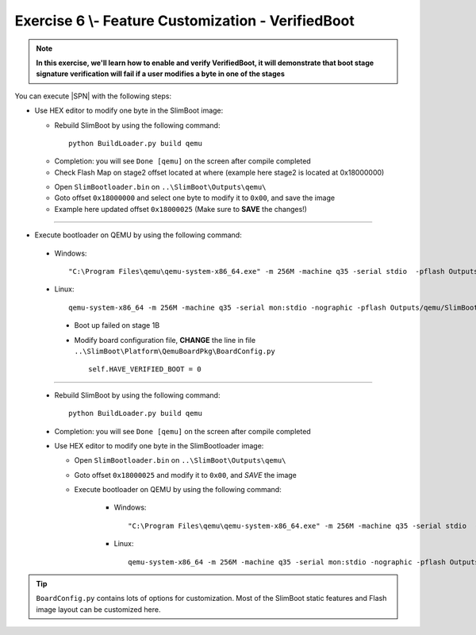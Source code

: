 .. _Exercise 6:

Exercise 6 \\- \ Feature Customization - VerifiedBoot
---------------

.. note::
  **In this exercise, we'll learn how to enable and verify VerifiedBoot, it will demonstrate that boot stage signature verification will fail if a user modifies a byte in one of the stages**


You can execute |SPN| with the following steps:

* Use HEX editor to modify one byte in the SlimBoot image:

  - Rebuild SlimBoot by using the following command::
  
        python BuildLoader.py build qemu


  * Completion: you will see ``Done [qemu]`` on the screen after compile completed
  
  * Check Flash Map on stage2 offset located at where (example here stage2 is located at 0x18000000)
  
  
  .. image:: /images/ex6-1.jpg
    :alt: Compile completed
    :align: center
  
  

  * Open ``SlimBootloader.bin`` on ``..\SlimBoot\Outputs\qemu\``
  
  * Goto offset ``0x18000000`` and select one byte to modify it to ``0x00``, and save the image

  * Example here updated offset ``0x18000025`` (Make sure to **SAVE** the changes!)

-----------

* Execute bootloader on QEMU by using the following command::

 - Windows::
 
    "C:\Program Files\qemu\qemu-system-x86_64.exe" -m 256M -machine q35 -serial stdio  -pflash Outputs\qemu\SlimBootloader.bin

 - Linux::
 
    qemu-system-x86_64 -m 256M -machine q35 -serial mon:stdio -nographic -pflash Outputs/qemu/SlimBootloader.bin


   .. image:: /images/ex6-2.jpg
     :alt: Compile completed
     :align: center


  * Boot up failed on stage 1B 
  
  * Modify board configuration file, **CHANGE** the line in file ``..\SlimBoot\Platform\QemuBoardPkg\BoardConfig.py`` ::
  
        self.HAVE_VERIFIED_BOOT = 0 
        
        
    .. image:: /images/ex6-4.jpg
      :alt: Compile completed
      :align: center

-------------  

  * Rebuild SlimBoot by using the following command::

        python BuildLoader.py build qemu

  * Completion: you will see ``Done [qemu]`` on the screen after compile completed



  * Use HEX editor to modify one byte in the SlimBootloader image:
  
    - Open ``SlimBootloader.bin`` on ``..\SlimBoot\Outputs\qemu\``
    
    - Goto offset ``0x18000025`` and modify it to ``0x00``, and *SAVE* the image
    
    - Execute bootloader on QEMU by using the following command:
 
        - Windows::
 
            "C:\Program Files\qemu\qemu-system-x86_64.exe" -m 256M -machine q35 -serial stdio  -pflash Outputs\qemu\SlimBootloader.bin

        - Linux::
 
            qemu-system-x86_64 -m 256M -machine q35 -serial mon:stdio -nographic -pflash Outputs/qemu/SlimBootloader.bin



   .. image:: /images/ex6-3.jpg
     :alt: Compile completed
     :align: center



   .. image:: /images/ex6-5.jpg
     :alt: Compile completed
     :align: center




.. tip::

    ``BoardConfig.py`` contains lots of options for customization.  Most of the SlimBoot static features and Flash image layout can be customized here.


